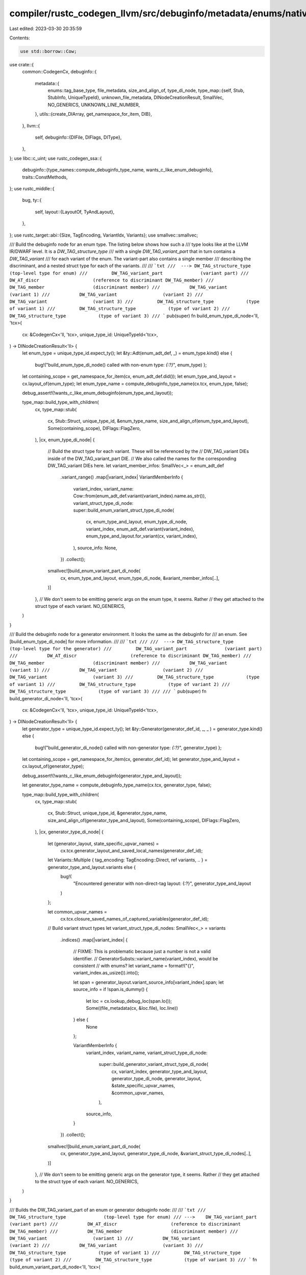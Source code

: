 compiler/rustc_codegen_llvm/src/debuginfo/metadata/enums/native.rs
==================================================================

Last edited: 2023-03-30 20:35:59

Contents:

.. code-block:: rs

    use std::borrow::Cow;

use crate::{
    common::CodegenCx,
    debuginfo::{
        metadata::{
            enums::tag_base_type,
            file_metadata, size_and_align_of, type_di_node,
            type_map::{self, Stub, StubInfo, UniqueTypeId},
            unknown_file_metadata, DINodeCreationResult, SmallVec, NO_GENERICS,
            UNKNOWN_LINE_NUMBER,
        },
        utils::{create_DIArray, get_namespace_for_item, DIB},
    },
    llvm::{
        self,
        debuginfo::{DIFile, DIFlags, DIType},
    },
};
use libc::c_uint;
use rustc_codegen_ssa::{
    debuginfo::{type_names::compute_debuginfo_type_name, wants_c_like_enum_debuginfo},
    traits::ConstMethods,
};
use rustc_middle::{
    bug,
    ty::{
        self,
        layout::{LayoutOf, TyAndLayout},
    },
};
use rustc_target::abi::{Size, TagEncoding, VariantIdx, Variants};
use smallvec::smallvec;

/// Build the debuginfo node for an enum type. The listing below shows how such a
/// type looks like at the LLVM IR/DWARF level. It is a `DW_TAG_structure_type`
/// with a single `DW_TAG_variant_part` that in turn contains a `DW_TAG_variant`
/// for each variant of the enum. The variant-part also contains a single member
/// describing the discriminant, and a nested struct type for each of the variants.
///
/// ```txt
///  ---> DW_TAG_structure_type              (top-level type for enum)
///         DW_TAG_variant_part              (variant part)
///           DW_AT_discr                    (reference to discriminant DW_TAG_member)
///           DW_TAG_member                  (discriminant member)
///           DW_TAG_variant                 (variant 1)
///           DW_TAG_variant                 (variant 2)
///           DW_TAG_variant                 (variant 3)
///         DW_TAG_structure_type            (type of variant 1)
///         DW_TAG_structure_type            (type of variant 2)
///         DW_TAG_structure_type            (type of variant 3)
/// ```
pub(super) fn build_enum_type_di_node<'ll, 'tcx>(
    cx: &CodegenCx<'ll, 'tcx>,
    unique_type_id: UniqueTypeId<'tcx>,
) -> DINodeCreationResult<'ll> {
    let enum_type = unique_type_id.expect_ty();
    let &ty::Adt(enum_adt_def, _) = enum_type.kind() else {
        bug!("build_enum_type_di_node() called with non-enum type: `{:?}`", enum_type)
        };

    let containing_scope = get_namespace_for_item(cx, enum_adt_def.did());
    let enum_type_and_layout = cx.layout_of(enum_type);
    let enum_type_name = compute_debuginfo_type_name(cx.tcx, enum_type, false);

    debug_assert!(!wants_c_like_enum_debuginfo(enum_type_and_layout));

    type_map::build_type_with_children(
        cx,
        type_map::stub(
            cx,
            Stub::Struct,
            unique_type_id,
            &enum_type_name,
            size_and_align_of(enum_type_and_layout),
            Some(containing_scope),
            DIFlags::FlagZero,
        ),
        |cx, enum_type_di_node| {
            // Build the struct type for each variant. These will be referenced by the
            // DW_TAG_variant DIEs inside of the DW_TAG_variant_part DIE.
            // We also called the names for the corresponding DW_TAG_variant DIEs here.
            let variant_member_infos: SmallVec<_> = enum_adt_def
                .variant_range()
                .map(|variant_index| VariantMemberInfo {
                    variant_index,
                    variant_name: Cow::from(enum_adt_def.variant(variant_index).name.as_str()),
                    variant_struct_type_di_node: super::build_enum_variant_struct_type_di_node(
                        cx,
                        enum_type_and_layout,
                        enum_type_di_node,
                        variant_index,
                        enum_adt_def.variant(variant_index),
                        enum_type_and_layout.for_variant(cx, variant_index),
                    ),
                    source_info: None,
                })
                .collect();

            smallvec![build_enum_variant_part_di_node(
                cx,
                enum_type_and_layout,
                enum_type_di_node,
                &variant_member_infos[..],
            )]
        },
        // We don't seem to be emitting generic args on the enum type, it seems. Rather
        // they get attached to the struct type of each variant.
        NO_GENERICS,
    )
}

/// Build the debuginfo node for a generator environment. It looks the same as the debuginfo for
/// an enum. See [build_enum_type_di_node] for more information.
///
/// ```txt
///
///  ---> DW_TAG_structure_type              (top-level type for the generator)
///         DW_TAG_variant_part              (variant part)
///           DW_AT_discr                    (reference to discriminant DW_TAG_member)
///           DW_TAG_member                  (discriminant member)
///           DW_TAG_variant                 (variant 1)
///           DW_TAG_variant                 (variant 2)
///           DW_TAG_variant                 (variant 3)
///         DW_TAG_structure_type            (type of variant 1)
///         DW_TAG_structure_type            (type of variant 2)
///         DW_TAG_structure_type            (type of variant 3)
///
/// ```
pub(super) fn build_generator_di_node<'ll, 'tcx>(
    cx: &CodegenCx<'ll, 'tcx>,
    unique_type_id: UniqueTypeId<'tcx>,
) -> DINodeCreationResult<'ll> {
    let generator_type = unique_type_id.expect_ty();
    let &ty::Generator(generator_def_id, _, _ ) = generator_type.kind() else {
        bug!("build_generator_di_node() called with non-generator type: `{:?}`", generator_type)
        };

    let containing_scope = get_namespace_for_item(cx, generator_def_id);
    let generator_type_and_layout = cx.layout_of(generator_type);

    debug_assert!(!wants_c_like_enum_debuginfo(generator_type_and_layout));

    let generator_type_name = compute_debuginfo_type_name(cx.tcx, generator_type, false);

    type_map::build_type_with_children(
        cx,
        type_map::stub(
            cx,
            Stub::Struct,
            unique_type_id,
            &generator_type_name,
            size_and_align_of(generator_type_and_layout),
            Some(containing_scope),
            DIFlags::FlagZero,
        ),
        |cx, generator_type_di_node| {
            let (generator_layout, state_specific_upvar_names) =
                cx.tcx.generator_layout_and_saved_local_names(generator_def_id);

            let Variants::Multiple { tag_encoding: TagEncoding::Direct, ref variants, .. } = generator_type_and_layout.variants else {
                bug!(
                    "Encountered generator with non-direct-tag layout: {:?}",
                    generator_type_and_layout
                )
            };

            let common_upvar_names =
                cx.tcx.closure_saved_names_of_captured_variables(generator_def_id);

            // Build variant struct types
            let variant_struct_type_di_nodes: SmallVec<_> = variants
                .indices()
                .map(|variant_index| {
                    // FIXME: This is problematic because just a number is not a valid identifier.
                    //        GeneratorSubsts::variant_name(variant_index), would be consistent
                    //        with enums?
                    let variant_name = format!("{}", variant_index.as_usize()).into();

                    let span = generator_layout.variant_source_info[variant_index].span;
                    let source_info = if !span.is_dummy() {
                        let loc = cx.lookup_debug_loc(span.lo());
                        Some((file_metadata(cx, &loc.file), loc.line))
                    } else {
                        None
                    };

                    VariantMemberInfo {
                        variant_index,
                        variant_name,
                        variant_struct_type_di_node:
                            super::build_generator_variant_struct_type_di_node(
                                cx,
                                variant_index,
                                generator_type_and_layout,
                                generator_type_di_node,
                                generator_layout,
                                &state_specific_upvar_names,
                                &common_upvar_names,
                            ),
                        source_info,
                    }
                })
                .collect();

            smallvec![build_enum_variant_part_di_node(
                cx,
                generator_type_and_layout,
                generator_type_di_node,
                &variant_struct_type_di_nodes[..],
            )]
        },
        // We don't seem to be emitting generic args on the generator type, it seems. Rather
        // they get attached to the struct type of each variant.
        NO_GENERICS,
    )
}

/// Builds the DW_TAG_variant_part of an enum or generator debuginfo node:
///
/// ```txt
///       DW_TAG_structure_type              (top-level type for enum)
/// --->    DW_TAG_variant_part              (variant part)
///           DW_AT_discr                    (reference to discriminant DW_TAG_member)
///           DW_TAG_member                  (discriminant member)
///           DW_TAG_variant                 (variant 1)
///           DW_TAG_variant                 (variant 2)
///           DW_TAG_variant                 (variant 3)
///         DW_TAG_structure_type            (type of variant 1)
///         DW_TAG_structure_type            (type of variant 2)
///         DW_TAG_structure_type            (type of variant 3)
/// ```
fn build_enum_variant_part_di_node<'ll, 'tcx>(
    cx: &CodegenCx<'ll, 'tcx>,
    enum_type_and_layout: TyAndLayout<'tcx>,
    enum_type_di_node: &'ll DIType,
    variant_member_infos: &[VariantMemberInfo<'_, 'll>],
) -> &'ll DIType {
    let tag_member_di_node =
        build_discr_member_di_node(cx, enum_type_and_layout, enum_type_di_node);

    let variant_part_unique_type_id =
        UniqueTypeId::for_enum_variant_part(cx.tcx, enum_type_and_layout.ty);

    let stub = StubInfo::new(
        cx,
        variant_part_unique_type_id,
        |cx, variant_part_unique_type_id_str| unsafe {
            let variant_part_name = "";
            llvm::LLVMRustDIBuilderCreateVariantPart(
                DIB(cx),
                enum_type_di_node,
                variant_part_name.as_ptr().cast(),
                variant_part_name.len(),
                unknown_file_metadata(cx),
                UNKNOWN_LINE_NUMBER,
                enum_type_and_layout.size.bits(),
                enum_type_and_layout.align.abi.bits() as u32,
                DIFlags::FlagZero,
                tag_member_di_node,
                create_DIArray(DIB(cx), &[]),
                variant_part_unique_type_id_str.as_ptr().cast(),
                variant_part_unique_type_id_str.len(),
            )
        },
    );

    type_map::build_type_with_children(
        cx,
        stub,
        |cx, variant_part_di_node| {
            variant_member_infos
                .iter()
                .map(|variant_member_info| {
                    build_enum_variant_member_di_node(
                        cx,
                        enum_type_and_layout,
                        variant_part_di_node,
                        variant_member_info,
                    )
                })
                .collect()
        },
        NO_GENERICS,
    )
    .di_node
}

/// Builds the DW_TAG_member describing where we can find the tag of an enum.
/// Returns `None` if the enum does not have a tag.
///
/// ```txt
///
///       DW_TAG_structure_type              (top-level type for enum)
///         DW_TAG_variant_part              (variant part)
///           DW_AT_discr                    (reference to discriminant DW_TAG_member)
/// --->      DW_TAG_member                  (discriminant member)
///           DW_TAG_variant                 (variant 1)
///           DW_TAG_variant                 (variant 2)
///           DW_TAG_variant                 (variant 3)
///         DW_TAG_structure_type            (type of variant 1)
///         DW_TAG_structure_type            (type of variant 2)
///         DW_TAG_structure_type            (type of variant 3)
///
/// ```
fn build_discr_member_di_node<'ll, 'tcx>(
    cx: &CodegenCx<'ll, 'tcx>,
    enum_or_generator_type_and_layout: TyAndLayout<'tcx>,
    enum_or_generator_type_di_node: &'ll DIType,
) -> Option<&'ll DIType> {
    let tag_name = match enum_or_generator_type_and_layout.ty.kind() {
        ty::Generator(..) => "__state",
        _ => "",
    };

    // NOTE: This is actually wrong. This will become a member of
    //       of the DW_TAG_variant_part. But, due to LLVM's API, that
    //       can only be constructed with this DW_TAG_member already in created.
    //       In LLVM IR the wrong scope will be listed but when DWARF is
    //       generated from it, the DW_TAG_member will be a child the
    //       DW_TAG_variant_part.
    let containing_scope = enum_or_generator_type_di_node;

    match enum_or_generator_type_and_layout.layout.variants() {
        // A single-variant enum has no discriminant.
        &Variants::Single { .. } => None,

        &Variants::Multiple { tag_field, .. } => {
            let tag_base_type = tag_base_type(cx, enum_or_generator_type_and_layout);
            let (size, align) = cx.size_and_align_of(tag_base_type);

            unsafe {
                Some(llvm::LLVMRustDIBuilderCreateMemberType(
                    DIB(cx),
                    containing_scope,
                    tag_name.as_ptr().cast(),
                    tag_name.len(),
                    unknown_file_metadata(cx),
                    UNKNOWN_LINE_NUMBER,
                    size.bits(),
                    align.bits() as u32,
                    enum_or_generator_type_and_layout.fields.offset(tag_field).bits(),
                    DIFlags::FlagArtificial,
                    type_di_node(cx, tag_base_type),
                ))
            }
        }
    }
}

/// Build the debuginfo node for `DW_TAG_variant`:
///
/// ```txt
///       DW_TAG_structure_type              (top-level type for enum)
///         DW_TAG_variant_part              (variant part)
///           DW_AT_discr                    (reference to discriminant DW_TAG_member)
///           DW_TAG_member                  (discriminant member)
///  --->     DW_TAG_variant                 (variant 1)
///  --->     DW_TAG_variant                 (variant 2)
///  --->     DW_TAG_variant                 (variant 3)
///         DW_TAG_structure_type            (type of variant 1)
///         DW_TAG_structure_type            (type of variant 2)
///         DW_TAG_structure_type            (type of variant 3)
/// ```
///
/// This node looks like:
///
/// ```txt
/// DW_TAG_variant
///   DW_AT_discr_value           0
///   DW_TAG_member
///     DW_AT_name                  None
///     DW_AT_type                  <0x000002a1>
///     DW_AT_alignment             0x00000002
///     DW_AT_data_member_location  0
/// ```
///
/// The DW_AT_discr_value is optional, and is omitted if
///   - This is the only variant of a univariant enum (i.e. their is no discriminant)
///   - This is the "untagged" variant of a niche-layout enum
///     (where only the other variants are identified by a single value)
///
/// There is only ever a single member, the type of which is a struct that describes the
/// fields of the variant (excluding the discriminant). The name of the member is the name
/// of the variant as given in the source code. The DW_AT_data_member_location is always
/// zero.
///
/// Note that the LLVM DIBuilder API is a bit unintuitive here. The DW_TAG_variant subtree
/// (including the DW_TAG_member) is built by a single call to
/// `LLVMRustDIBuilderCreateVariantMemberType()`.
fn build_enum_variant_member_di_node<'ll, 'tcx>(
    cx: &CodegenCx<'ll, 'tcx>,
    enum_type_and_layout: TyAndLayout<'tcx>,
    variant_part_di_node: &'ll DIType,
    variant_member_info: &VariantMemberInfo<'_, 'll>,
) -> &'ll DIType {
    let variant_index = variant_member_info.variant_index;
    let discr_value = super::compute_discriminant_value(cx, enum_type_and_layout, variant_index);

    let (file_di_node, line_number) = variant_member_info
        .source_info
        .unwrap_or_else(|| (unknown_file_metadata(cx), UNKNOWN_LINE_NUMBER));

    unsafe {
        llvm::LLVMRustDIBuilderCreateVariantMemberType(
            DIB(cx),
            variant_part_di_node,
            variant_member_info.variant_name.as_ptr().cast(),
            variant_member_info.variant_name.len(),
            file_di_node,
            line_number,
            enum_type_and_layout.size.bits(),
            enum_type_and_layout.align.abi.bits() as u32,
            Size::ZERO.bits(),
            discr_value.opt_single_val().map(|value| {
                // NOTE(eddyb) do *NOT* remove this assert, until
                // we pass the full 128-bit value to LLVM, otherwise
                // truncation will be silent and remain undetected.
                assert_eq!(value as u64 as u128, value);
                cx.const_u64(value as u64)
            }),
            DIFlags::FlagZero,
            variant_member_info.variant_struct_type_di_node,
        )
    }
}

/// Information needed for building a `DW_TAG_variant`:
///
/// ```txt
///       DW_TAG_structure_type              (top-level type for enum)
///         DW_TAG_variant_part              (variant part)
///           DW_AT_discr                    (reference to discriminant DW_TAG_member)
///           DW_TAG_member                  (discriminant member)
///  --->     DW_TAG_variant                 (variant 1)
///  --->     DW_TAG_variant                 (variant 2)
///  --->     DW_TAG_variant                 (variant 3)
///         DW_TAG_structure_type            (type of variant 1)
///         DW_TAG_structure_type            (type of variant 2)
///         DW_TAG_structure_type            (type of variant 3)
struct VariantMemberInfo<'a, 'll> {
    variant_index: VariantIdx,
    variant_name: Cow<'a, str>,
    variant_struct_type_di_node: &'ll DIType,
    source_info: Option<(&'ll DIFile, c_uint)>,
}


